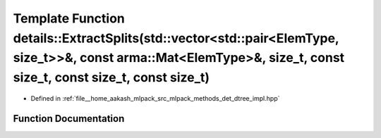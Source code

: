 .. _exhale_function_namespacedetails_1acefe3995c9e60bb75e78853c64f81d3b:

Template Function details::ExtractSplits(std::vector<std::pair<ElemType, size_t>>&, const arma::Mat<ElemType>&, size_t, const size_t, const size_t, const size_t)
=================================================================================================================================================================

- Defined in :ref:`file__home_aakash_mlpack_src_mlpack_methods_det_dtree_impl.hpp`


Function Documentation
----------------------


.. doxygenfunction:: details::ExtractSplits(std::vector<std::pair<ElemType, size_t>>&, const arma::Mat<ElemType>&, size_t, const size_t, const size_t, const size_t)
